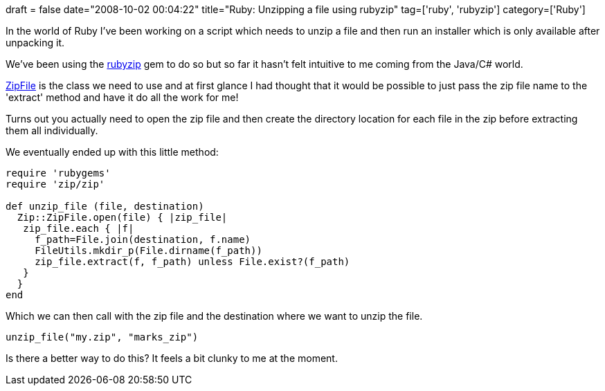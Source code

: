 +++
draft = false
date="2008-10-02 00:04:22"
title="Ruby: Unzipping a file using rubyzip"
tag=['ruby', 'rubyzip']
category=['Ruby']
+++

In the world of Ruby I've been working on a script which needs to unzip a file and then run an installer which is only available after unpacking it.

We've been using the http://rubyzip.sourceforge.net/[rubyzip] gem to do so but so far it hasn't felt intuitive to me coming from the Java/C# world.

http://rubyzip.sourceforge.net/classes/Zip/ZipFile.html[ZipFile] is the class we need to use and at first glance I had thought that it would be possible to just pass the zip file name to the 'extract' method and have it do all the work for me!

Turns out you actually need to open the zip file and then create the directory location for each file in the zip before extracting them all individually.

We eventually ended up with this little method:

[source,ruby]
----

require 'rubygems'
require 'zip/zip'

def unzip_file (file, destination)
  Zip::ZipFile.open(file) { |zip_file|
   zip_file.each { |f|
     f_path=File.join(destination, f.name)
     FileUtils.mkdir_p(File.dirname(f_path))
     zip_file.extract(f, f_path) unless File.exist?(f_path)
   }
  }
end
----

Which we can then call with the zip file and the destination where we want to unzip the file.

[source,ruby]
----

unzip_file("my.zip", "marks_zip")
----

Is there a better way to do this? It feels a bit clunky to me at the moment.

